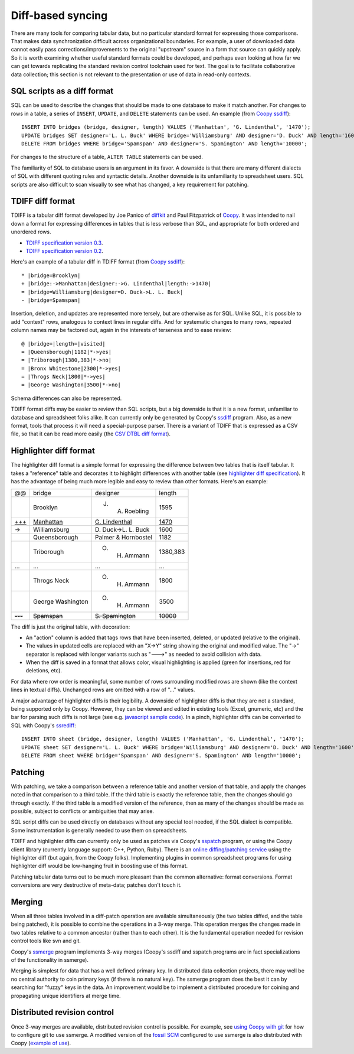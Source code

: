 Diff-based syncing
==================

There are many tools for comparing tabular data, but no particular
standard format for expressing those comparisons.  That makes data
synchronization difficult across organizational boundaries.  For
example, a user of downloaded data cannot easily pass
corrections/improvements to the original "upstream" source in a form
that source can quickly apply.  So it is worth examining whether
useful standard formats could be developed, and perhaps even looking
at how far we can get towards replicating the standard revision
control toolchain used for text.  The goal is to facilitate
collaborative data collection; this section is not
relevant to the presentation or use of data in read-only contexts.


SQL scripts as a diff format
----------------------------

SQL can be used to describe the changes that should be made to one
database to make it match another.  For changes to rows in a table,
a series of ``INSERT``, ``UPDATE``, and ``DELETE`` statements can be used.
An example (from `Coopy ssdiff <http://share.find.coop/doc/tutorial_diff.html>`_)::

 INSERT INTO bridges (bridge, designer, length) VALUES ('Manhattan', 'G. Lindenthal', '1470');
 UPDATE bridges SET designer='L. L. Buck' WHERE bridge='Williamsburg' AND designer='D. Duck' AND length='1600';
 DELETE FROM bridges WHERE bridge='Spamspan' AND designer='S. Spamington' AND length='10000';

For changes to the structure of a table, ``ALTER TABLE`` statements 
can be used.

The familiarity of SQL to database users is an argument in its favor.
A downside is that there are many different dialects of SQL with
different quoting rules and syntactic details.  Another downside is
its unfamiliarity to spreadsheet users.  SQL scripts are also
difficult to scan visually to see what has changed, a key requirement
for patching.

TDIFF diff format
-----------------

TDIFF is a tabular diff format developed by Joe Panico of `diffkit <http://www.diffkit.org>`_
and Paul Fitzpatrick of `Coopy <http://share.find.coop>`_.  It was intended
to nail down a format for expressing differences in tables that is 
less verbose than SQL, and appropriate for both ordered and unordered rows.

* `TDIFF specification version 0.3 <http://share.find.coop/doc/patch_format_tdiff.html>`_.
* `TDIFF specification version 0.2 <http://share.find.coop/doc/tdiff_spec_draft.html>`_.

Here's an example of a tabular diff in TDIFF format (from `Coopy ssdiff <http://share.find.coop/doc/tutorial_diff.html>`_)::

 * |bridge=Brooklyn|
 + |bridge:->Manhattan|designer:->G. Lindenthal|length:->1470|
 = |bridge=Williamsburg|designer=D. Duck->L. L. Buck|
 - |bridge=Spamspan|

Insertion, deletion, and updates are represented more tersely,
but are otherwise as for SQL.
Unlike SQL, it is possible to add "context" rows,
analogous to context lines in regular diffs.  
And for systematic changes to many rows,
repeated column names may be factored out, again
in the interests of terseness and to ease review::

 @ |bridge=|length=|visited|
 = |Queensborough|1182|*->yes|
 = |Triborough|1380,383|*->no|
 = |Bronx Whitestone|2300|*->yes|
 = |Throgs Neck|1800|*->yes|
 = |George Washington|3500|*->no|

Schema differences can also be represented.

TDIFF format diffs may be easier to review than SQL scripts, but a big
downside is that it is a new format, unfamiliar to database and
spreadsheet folks alike.  
It can currently 
only be generated by Coopy's `ssdiff <http://share.find.coop/doc/ssdiff.html>`_ program.
Also, as a new format, tools that process it will need a
special-purpose parser.
There is a variant of TDIFF that is expressed
as a CSV file, so that it can be read more easily
(the `CSV DTBL diff format <http://share.find.coop/doc/patch_format_csv.html>`_).  


Highlighter diff format
-----------------------

.. role:: ins
.. role:: del
.. role:: update
.. role:: header

.. raw:: html

 <style> 
   .highlighter .ins { color:green; } 
   .highlighter .del { color:red; } 
   .highlighter .update { color: blue; } 
   .highlighter .header { font-weight: bold; } 
 </style>

The highlighter diff format is a simple format for expressing
the difference between two tables that is
itself tabular.  It takes a "reference" table
and decorates it to highlight differences with another table
(see `highlighter diff specification <http://share.find.coop/doc/spec_hilite.html>`_).
It has the advantage of being much more legible and easy to review
than other formats.  Here's an example:

.. csv-table::
 :class: highlighter

 :header:`@@`,:header:`bridge`,:header:`designer`,:header:`length`
 ,Brooklyn,"J. A. Roebling",1595
 :ins:`+++`,:ins:`Manhattan`,:ins:`G. Lindenthal`,:ins:`1470`
 :update:`->`,Williamsburg,:update:`D. Duck->L. L. Buck`,1600
 ,Queensborough,"Palmer & Hornbostel",1182
 ,Triborough,"O. H. Ammann","1380,383"
 ...,...,...,...
 ,"Throgs Neck","O. H. Ammann",1800
 ,"George Washington","O. H. Ammann",3500
 :del:`---`,:del:`Spamspan`,:del:`S. Spamington`,:del:`10000`

The diff is just the original table, with decoration:

* An "action" column is added that tags rows that have been
  inserted, deleted, or updated (relative to the original).
* The values in updated cells are replaced with an "X->Y"
  string showing the original and modified value. The "->"
  separator is replaced with longer variants such as "--->" 
  as needed to avoid collision with data.
* When the diff is saved in a format that allows color,
  visual highlighting is applied (green for insertions, red for
  deletions, etc).

For data where row order is meaningful, some number of rows
surrounding modified rows are shown (like the context lines in textual
diffs).  Unchanged rows are omitted with a row of "..." values.

A major advantage of highlighter diffs is their legibility.
A downside of highlighter diffs is that they are not a standard,
being supported only by Coopy.  However, they can be viewed
and edited in existing tools (Excel, gnumeric, etc) and
the bar for parsing such
diffs is not large (see e.g. `javascript sample code <https://github.com/paulfitz/coopy/blob/e73bb509043092689680acc4743214cfba510d42/src/light/js/coopy.js#L80>`_).
In a pinch, highlighter diffs can be converted to SQL with Coopy's 
`ssrediff <http://share.find.coop/doc/ssrediff.html#ssrediff_examples>`_::

 INSERT INTO sheet (bridge, designer, length) VALUES ('Manhattan', 'G. Lindenthal', '1470');
 UPDATE sheet SET designer='L. L. Buck' WHERE bridge='Williamsburg' AND designer='D. Duck' AND length='1600';
 DELETE FROM sheet WHERE bridge='Spamspan' AND designer='S. Spamington' AND length='10000';

Patching
--------

With patching, we take a comparison between a reference table
and another version of that table, and apply the changes noted
in that comparison to a third table.  If the third table is 
exactly the reference table, then the changes should go through 
exactly.  If the third table is a modified version of the reference,
then as many of the changes should be made as possible, subject to
conflicts or ambiguities that may arise.

SQL script diffs can be used directly on databases without any special
tool needed, if the SQL dialect is compatible.  Some instrumentation
is generally needed to use them on spreadsheets.

TDIFF and highlighter diffs can currently only be used as patches via
Coopy's `sspatch <http://share.find.coop/doc/sspatch.html>`_ program,
or using the Coopy client library (currently language support: C++,
Python, Ruby).  There is an `online diffing/patching service
<http://share.find.coop>`_ using the highlighter diff (but again, from
the Coopy folks).  Implementing plugins in common spreadsheet programs
for using highlighter diff would be low-hanging fruit in boosting use
of this format.

Patching tabular data turns out to be much more pleasant than 
the common alternative: format conversions.  Format conversions
are very destructive of meta-data; patches don't touch it.

Merging
-------

When all three tables involved in a diff-patch operation are available
simultaneously (the two tables diffed, and the table being patched),
it is possible to combine the operations in a 3-way merge.  This
operation merges the changes made in two tables relative to a common
ancestor (rather than to each other).  It is the fundamental operation
needed for revision control tools like svn and git.

Coopy's `ssmerge <http://share.find.coop/doc/ssmerge.html>`_ program
implements 3-way merges (Coopy's ssdiff and sspatch programs are in fact
specializations of the functionality in ssmerge).

Merging is simplest for data that has a well defined primary key.
In distributed data collection projects, there may well be no
central authority to coin primary keys (if there is no natural key).
The ssmerge program does the best it can by searching for "fuzzy"
keys in the data.  An improvement would be to implement a 
distributed procedure for coining and propagating unique
identifiers at merge time.

Distributed revision control
----------------------------

Once 3-way merges are available, distributed revision control is possible.
For example, see `using Coopy with git <http://share.find.coop/doc/tutorial_git.html>`_ for how to configure git to use ssmerge.  A modified version of 
the `fossil SCM <http://fossil-scm.org/>`_ configured to use ssmerge is also
distributed with Coopy (`example of use <http://share.find.coop/wiki/timeline>`_).

